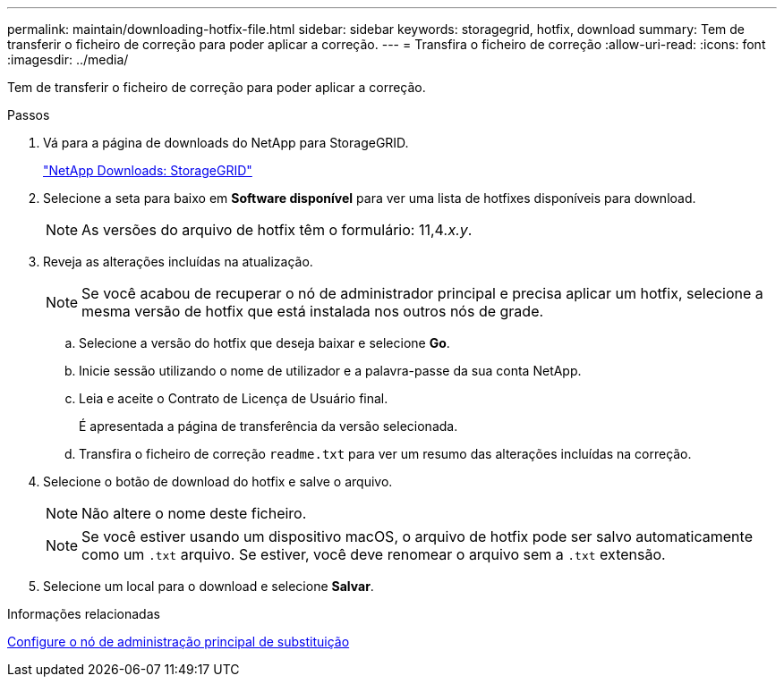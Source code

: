 ---
permalink: maintain/downloading-hotfix-file.html 
sidebar: sidebar 
keywords: storagegrid, hotfix, download 
summary: Tem de transferir o ficheiro de correção para poder aplicar a correção. 
---
= Transfira o ficheiro de correção
:allow-uri-read: 
:icons: font
:imagesdir: ../media/


[role="lead"]
Tem de transferir o ficheiro de correção para poder aplicar a correção.

.Passos
. Vá para a página de downloads do NetApp para StorageGRID.
+
https://mysupport.netapp.com/site/products/all/details/storagegrid/downloads-tab["NetApp Downloads: StorageGRID"]

. Selecione a seta para baixo em *Software disponível* para ver uma lista de hotfixes disponíveis para download.
+

NOTE: As versões do arquivo de hotfix têm o formulário: 11,4__.x.y__.

. Reveja as alterações incluídas na atualização.
+

NOTE: Se você acabou de recuperar o nó de administrador principal e precisa aplicar um hotfix, selecione a mesma versão de hotfix que está instalada nos outros nós de grade.

+
.. Selecione a versão do hotfix que deseja baixar e selecione *Go*.
.. Inicie sessão utilizando o nome de utilizador e a palavra-passe da sua conta NetApp.
.. Leia e aceite o Contrato de Licença de Usuário final.
+
É apresentada a página de transferência da versão selecionada.

.. Transfira o ficheiro de correção `readme.txt` para ver um resumo das alterações incluídas na correção.


. Selecione o botão de download do hotfix e salve o arquivo.
+

NOTE: Não altere o nome deste ficheiro.

+

NOTE: Se você estiver usando um dispositivo macOS, o arquivo de hotfix pode ser salvo automaticamente como um `.txt` arquivo. Se estiver, você deve renomear o arquivo sem a `.txt` extensão.

. Selecione um local para o download e selecione *Salvar*.


.Informações relacionadas
xref:configuring-replacement-primary-admin-node.adoc[Configure o nó de administração principal de substituição]
